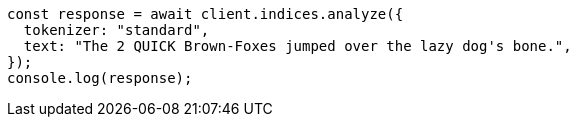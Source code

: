 // This file is autogenerated, DO NOT EDIT
// Use `node scripts/generate-docs-examples.js` to generate the docs examples

[source, js]
----
const response = await client.indices.analyze({
  tokenizer: "standard",
  text: "The 2 QUICK Brown-Foxes jumped over the lazy dog's bone.",
});
console.log(response);
----
